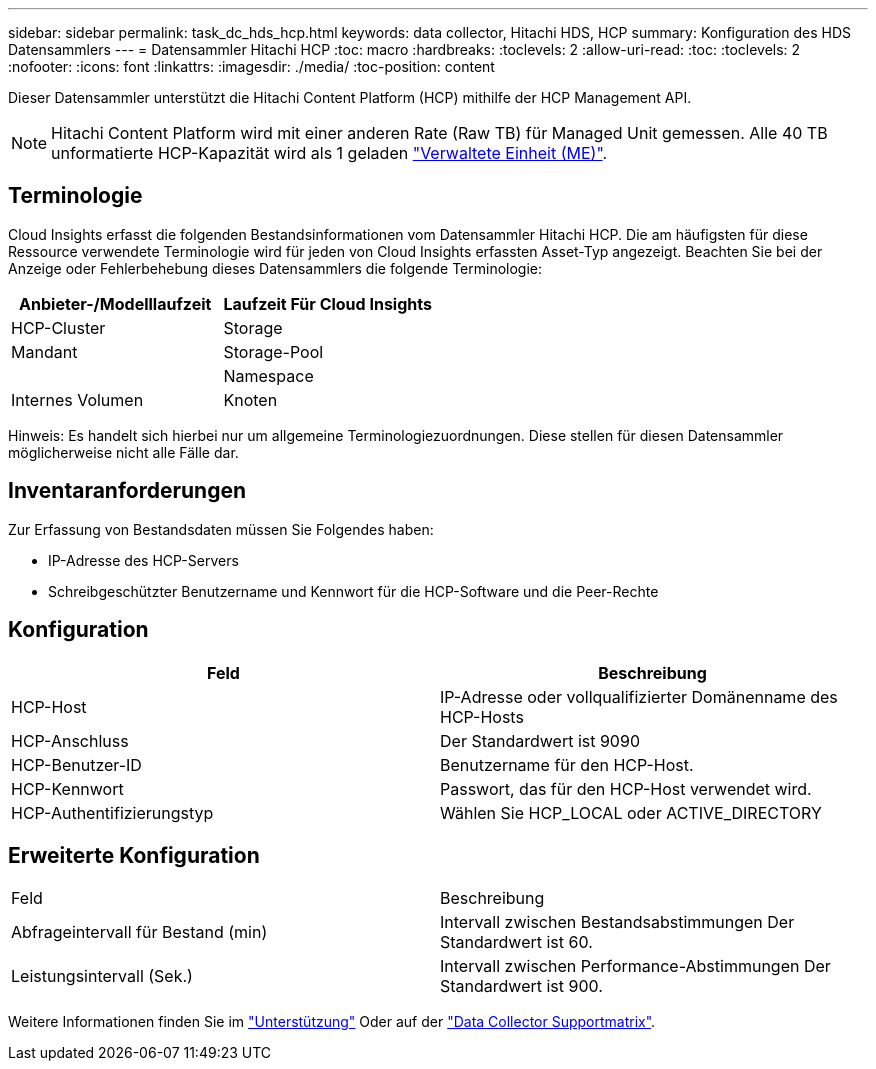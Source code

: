 ---
sidebar: sidebar 
permalink: task_dc_hds_hcp.html 
keywords: data collector, Hitachi HDS, HCP 
summary: Konfiguration des HDS Datensammlers 
---
= Datensammler Hitachi HCP
:toc: macro
:hardbreaks:
:toclevels: 2
:allow-uri-read: 
:toc: 
:toclevels: 2
:nofooter: 
:icons: font
:linkattrs: 
:imagesdir: ./media/
:toc-position: content


[role="lead"]
Dieser Datensammler unterstützt die Hitachi Content Platform (HCP) mithilfe der HCP Management API.


NOTE: Hitachi Content Platform wird mit einer anderen Rate (Raw TB) für Managed Unit gemessen. Alle 40 TB unformatierte HCP-Kapazität wird als 1 geladen link:concept_subscribing_to_cloud_insights.html#pricing["Verwaltete Einheit (ME)"].



== Terminologie

Cloud Insights erfasst die folgenden Bestandsinformationen vom Datensammler Hitachi HCP. Die am häufigsten für diese Ressource verwendete Terminologie wird für jeden von Cloud Insights erfassten Asset-Typ angezeigt. Beachten Sie bei der Anzeige oder Fehlerbehebung dieses Datensammlers die folgende Terminologie:

[cols="2*"]
|===
| Anbieter-/Modelllaufzeit | Laufzeit Für Cloud Insights 


| HCP-Cluster | Storage 


| Mandant | Storage-Pool 


|  | Namespace 


| Internes Volumen | Knoten 
|===
Hinweis: Es handelt sich hierbei nur um allgemeine Terminologiezuordnungen. Diese stellen für diesen Datensammler möglicherweise nicht alle Fälle dar.



== Inventaranforderungen

Zur Erfassung von Bestandsdaten müssen Sie Folgendes haben:

* IP-Adresse des HCP-Servers
* Schreibgeschützter Benutzername und Kennwort für die HCP-Software und die Peer-Rechte




== Konfiguration

[cols="2*"]
|===
| Feld | Beschreibung 


| HCP-Host | IP-Adresse oder vollqualifizierter Domänenname des HCP-Hosts 


| HCP-Anschluss | Der Standardwert ist 9090 


| HCP-Benutzer-ID | Benutzername für den HCP-Host. 


| HCP-Kennwort | Passwort, das für den HCP-Host verwendet wird. 


| HCP-Authentifizierungstyp | Wählen Sie HCP_LOCAL oder ACTIVE_DIRECTORY 
|===


== Erweiterte Konfiguration

|===


| Feld | Beschreibung 


| Abfrageintervall für Bestand (min) | Intervall zwischen Bestandsabstimmungen Der Standardwert ist 60. 


| Leistungsintervall (Sek.) | Intervall zwischen Performance-Abstimmungen Der Standardwert ist 900. 
|===
Weitere Informationen finden Sie im link:concept_requesting_support.html["Unterstützung"] Oder auf der link:https://docs.netapp.com/us-en/cloudinsights/CloudInsightsDataCollectorSupportMatrix.pdf["Data Collector Supportmatrix"].
